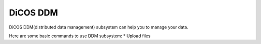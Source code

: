 DiCOS DDM
===========

DiCOS DDM(distributed data management) subsystem can help you to manage your data.

Here are some basic commands to use DDM subsystem:
* Upload files

